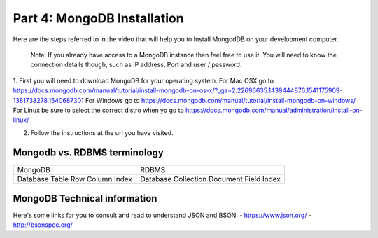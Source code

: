 ############################
Part 4: MongoDB Installation
############################

Here are the steps referred to in the video that will help you to Install
MongodDB on your development computer.

  Note: If you already have access to a MongoDB instance then feel free to use it.
  You will need to know the connection details though, such as IP address, Port and user /
  password.

1. First you will need to download MongoDB for your operating system.
For Mac OSX go to https://docs.mongodb.com/manual/tutorial/install-mongodb-on-os-x/?_ga=2.22696635.1439444876.1541175909-1381738278.1540687301
For Windows go to https://docs.mongodb.com/manual/tutorial/install-mongodb-on-windows/
For Linux be sure to select the correct distro when yo go to https://docs.mongodb.com/manual/administration/install-on-linux/

2. Follow the instructions at the url you have visited.

Mongodb vs. RDBMS terminology
-----------------------------

+----------+------------+
| MongoDB  | RDBMS      |
+----------+------------+
| Database | Database   |
| Table    | Collection |
| Row      | Document   |
| Column   | Field      |
| Index    | Index      |
+----------+------------+

MongoDB Technical information
-----------------------------

Here's some links for you to consult and read to understand JSON and BSON:
- https://www.json.org/
- http://bsonspec.org/

